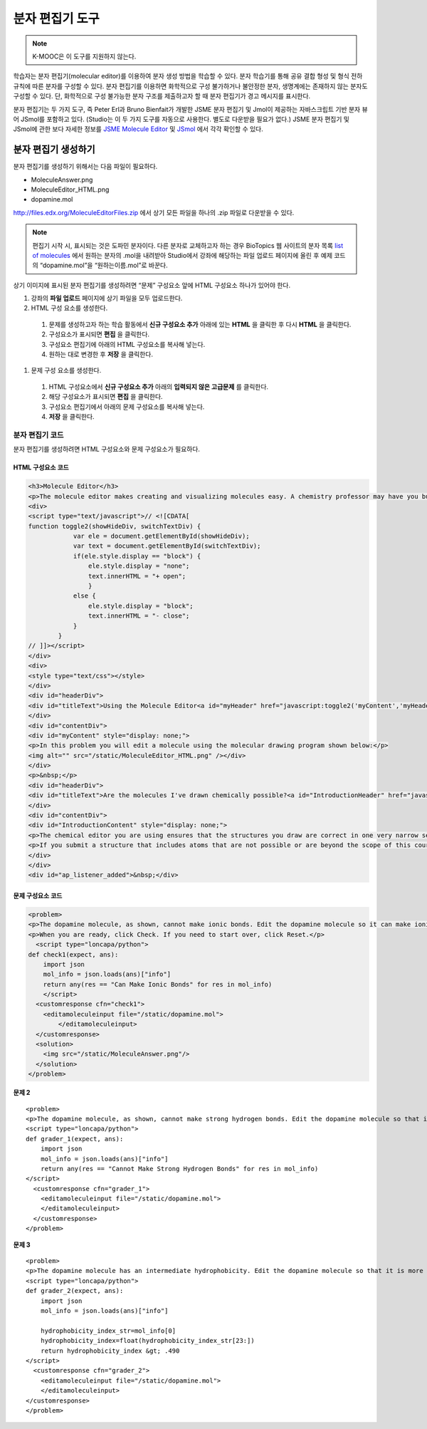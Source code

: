 .. _Molecule Editor:

#######################
분자 편집기 도구
#######################

.. note:: K-MOOC은 이 도구를 지원하지 않는다.

학습자는 분자 편집기(molecular editor)를 이용하여 분자 생성 방법을 학습할 수 있다. 분자 학습기를 통해 공유 결합 형성 및 형식 전하 규칙에 따른 분자를 구성할 수 있다. 분자 편집기를 이용하면 화학적으로 구성 불가하거나 불안정한 분자, 생명계에는 존재하지 않는 분자도 구성할 수 있다. 단, 화학적으로 구성 불가능한 분자 구조를 제출하고자 할 때 분자 편집기가 경고 메시지를 표시한다.

분자 편집기는 두 가지 도구, 즉 Peter Erl과 Bruno Bienfait가 개발한 JSME 분자 편집기 및 Jmol이 제공하는 자바스크립트 기반 분자 뷰어 JSmol를 포함하고 있다. (Studio는 이 두 가지 도구를 자동으로 사용한다. 별도로 다운받을 필요가 없다.) JSME 분자 편집기 및 JSmol에 관한 보다 자세한 정보를  `JSME Molecule Editor <http://peter-ertl.com/jsme/index.html>`_  및  `JSmol <http://sourceforge.net/projects/jsmol/>`_  에서 각각 확인할 수 있다.


.. image:: ../../../shared/images/Molecule_Editor.png
  :alt: Image of the molecule editor.

.. _Create the Molecule Editor:

******************************
분자 편집기 생성하기
******************************

분자 편집기를 생성하기 위해서는 다음 파일이 필요하다.

* MoleculeAnswer.png
* MoleculeEditor_HTML.png
* dopamine.mol

http://files.edx.org/MoleculeEditorFiles.zip 에서 상기 모든 파일을 하나의 .zip 파일로 다운받을 수 있다.

.. note:: 편집기 시작 시, 표시되는 것은 도파민 분자이다. 다른 분자로 교체하고자 하는 경우 BioTopics 웹 사이트의 분자 목록 `list of molecules <http://www.biotopics.co.uk/jsmol/molecules/>`_ 에서 원하는 분자의 .mol을 내려받아 Studio에서 강좌에 해당하는 파일 업로드 페이지에 올린 후 예제 코드의 “dopamine.mol”을 “원하는이름.mol”로 바꾼다.

상기 이미지에 표시된 분자 편집기를 생성하려면 “문제” 구성요소 앞에 HTML 구성요소 하나가 있어야 한다.

#. 강좌의 **파일 업로드** 페이지에 상기 파일을 모두 업로드한다.
#. HTML 구성 요소를 생성한다.

  #. 문제를 생성하고자 하는 학습 활동에서 **신규 구성요소 추가** 아래에 있는 **HTML** 을 클릭한 후 다시 **HTML** 을 클릭한다.
  #. 구성요소가 표시되면 **편집** 을 클릭한다.
  #. 구성요소 편집기에 아래의 HTML 구성요소를 복사해 넣는다.
  #. 원하는 대로 변경한 후 **저장** 을 클릭한다.

#. 문제 구성 요소를 생성한다.

  #. HTML 구성요소에서 **신규 구성요소 추가** 아래의 **입력되지 않은 고급문제** 를 클릭한다.
  #. 해당 구성요소가 표시되면 **편집** 을 클릭한다.
  #. 구성요소 편집기에서 아래의 문제 구성요소를 복사해 넣는다.
  #. **저장** 을 클릭한다.

.. _EMC Problem Code:

========================
분자 편집기 코드
========================

분자 편집기를 생성하려면 HTML 구성요소와 문제 구성요소가 필요하다.

HTML 구성요소 코드
***************************

.. code-block:: xml

  <h3>Molecule Editor</h3>
  <p>The molecule editor makes creating and visualizing molecules easy. A chemistry professor may have you build and submit a molecule as part of an exercise.</p>
  <div>
  <script type="text/javascript">// <![CDATA[
  function toggle2(showHideDiv, switchTextDiv) {
              var ele = document.getElementById(showHideDiv);
              var text = document.getElementById(switchTextDiv);
              if(ele.style.display == "block") {
                  ele.style.display = "none";
                  text.innerHTML = "+ open";
                  }
              else {
                  ele.style.display = "block";
                  text.innerHTML = "- close";
              }
          }
  // ]]></script>
  </div>
  <div>
  <style type="text/css"></style>
  </div>
  <div id="headerDiv">
  <div id="titleText">Using the Molecule Editor<a id="myHeader" href="javascript:toggle2('myContent','myHeader');">+ open </a></div>
  </div>
  <div id="contentDiv">
  <div id="myContent" style="display: none;">
  <p>In this problem you will edit a molecule using the molecular drawing program shown below:</p>
  <img alt="" src="/static/MoleculeEditor_HTML.png" /></div>
  </div>
  <p>&nbsp;</p>
  <div id="headerDiv">
  <div id="titleText">Are the molecules I've drawn chemically possible?<a id="IntroductionHeader" href="javascript:toggle2('IntroductionContent','IntroductionHeader');">+ open </a></div>
  </div>
  <div id="contentDiv">
  <div id="IntroductionContent" style="display: none;">
  <p>The chemical editor you are using ensures that the structures you draw are correct in one very narrow sense, that they follow the rules for covalent bond formation and formal charge. However, there are many structures that follow these rules that are chemically impossible, unstable, do not exist in living systems, or are beyond the scope of this course. The editor will let you draw them because, in contrast to the rules of formal charge, these properties cannot be easily and reliably predicted from structures.</p>
  <p>If you submit a structure that includes atoms that are not possible or are beyond the scope of this course, the software will warn you specifically about these parts of your structure and you will be allowed to edit your structure and re-submit. Submitting an improper structure will not count as one of your tries. In general, you should try to use only the atoms most commonly cited in this course: C, H, N, O, P, and S. If you want to learn about formal charge, you can play around with other atoms and unusual configurations and look at the structures that result.</p>
  </div>
  </div>
  <div id="ap_listener_added">&nbsp;</div>




문제 구성요소 코드
***************************

.. code-block:: xml

  <problem>
  <p>The dopamine molecule, as shown, cannot make ionic bonds. Edit the dopamine molecule so it can make ionic bonds.</p>
  <p>When you are ready, click Check. If you need to start over, click Reset.</p>
    <script type="loncapa/python">
  def check1(expect, ans):
      import json
      mol_info = json.loads(ans)["info"]
      return any(res == "Can Make Ionic Bonds" for res in mol_info)
      </script>
    <customresponse cfn="check1">
      <editamoleculeinput file="/static/dopamine.mol">
          </editamoleculeinput>
    </customresponse>
    <solution>
      <img src="/static/MoleculeAnswer.png"/>
    </solution>
  </problem>

**문제 2**

::

  <problem>
  <p>The dopamine molecule, as shown, cannot make strong hydrogen bonds. Edit the dopamine molecule so that it can make strong hydrogen bonds.</p>
  <script type="loncapa/python">
  def grader_1(expect, ans):
      import json
      mol_info = json.loads(ans)["info"]
      return any(res == "Cannot Make Strong Hydrogen Bonds" for res in mol_info)
  </script>
    <customresponse cfn="grader_1">
      <editamoleculeinput file="/static/dopamine.mol">
      </editamoleculeinput>
    </customresponse>
  </problem>

**문제 3**

::

  <problem>
  <p>The dopamine molecule has an intermediate hydrophobicity. Edit the dopamine molecule so that it is more hydrophobic.</p>
  <script type="loncapa/python">
  def grader_2(expect, ans):
      import json
      mol_info = json.loads(ans)["info"]

      hydrophobicity_index_str=mol_info[0]
      hydrophobicity_index=float(hydrophobicity_index_str[23:])
      return hydrophobicity_index &gt; .490
  </script>
    <customresponse cfn="grader_2">
      <editamoleculeinput file="/static/dopamine.mol">
      </editamoleculeinput>
  </customresponse>
  </problem>
